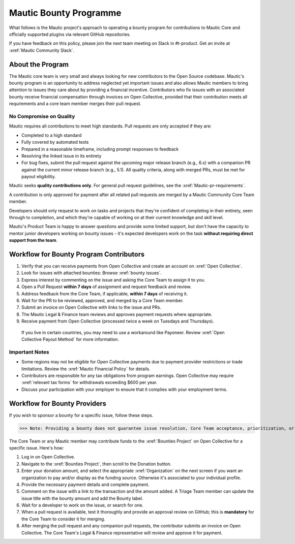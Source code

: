 Mautic Bounty Programme
##########################

What follows is the Mautic project's approach to operating a bounty program for contributions to Mautic Core and officially supported plugins via relevant GitHub repositories.

If you have feedback on this policy, please join the next team meeting on Slack in #t-product. Get an invite at :xref:`Mautic Community Slack`.

About the Program
******************

The Mautic core team is very small and always looking for new contributors to the Open Source codebase. Mautic's bounty program is an opportunity to address neglected yet important issues and also allows Mautic members to bring attention to issues they care about by providing a financial incentive. Contributors who fix issues with an associated bounty receive financial compensation through invoices on Open Collective, provided that their contribution meets all requirements and a core team member merges their pull request.

No Compromise on Quality
---------------------------

Mautic requires all contributions to meet high standards. Pull requests are only accepted if they are:

* Completed to a high standard
* Fully covered by automated tests
* Prepared in a reasonable timeframe, including prompt responses to feedback
* Resolving the linked issue in its entirety
* For bug fixes, submit the pull request against the upcoming major release branch (e.g., 6.x) with a companion PR against the current minor release branch (e.g., 5.1). All quality criteria, along with merged PRs, must be met for payout eligibility.

Mautic seeks **quality contributions only**. For general pull request guidelines, see the :xref:`Mautic-pr-requirements`.

A contribution is only approved for payment after all related pull requests are merged by a Mautic Community Core Team member.

Developers should only request to work on tasks and projects that they're confident of completing in their entirety, seen through to completion, and which they're capable of working on at their current knowledge and skill level.

Mautic's Product Team is happy to answer questions and provide some limited support, but don't have the capacity to mentor junior developers working on bounty issues - it's expected developers work on the task **without requiring direct support from the team**.

Workflow for Bounty Program Contributors
******************************************

1. Verify that you can receive payments from Open Collective and create an account on :xref:`Open Collective`.
2. Look for issues with attached bounties: Browse :xref:`bounty issues`.
3. Express interest by commenting on the issue and asking the Core Team to assign it to you.
4. Open a Pull Request **within 7 days** of assignment and request feedback and review.
5. Address feedback from the Core Team, if applicable, **within 7 days** of receiving it.
6. Wait for the PR to be reviewed, approved, and merged by a Core Team member.
7. Submit an invoice on Open Collective with links to the issue and PRs.
8. The Mautic Legal & Finance team reviews and approves payment requests where appropriate.
9. Receive payment from Open Collective (processed twice a week on Tuesdays and Thursdays).

 If you live in certain countries, you may need to use a workaround like Payoneer. Review :xref:`Open Collective Payout Method` for more information.

Important Notes
---------------
* Some regions may not be eligible for Open Collective payments due to payment provider restrictions or trade limitations. Review the :xref:`Mautic Financial Policy` for details.
* Contributors are responsible for any tax obligations from program earnings. Open Collective may require :xref:`relevant tax forms` for withdrawals exceeding $600 per year.
* Discuss your participation with your employer to ensure that it complies with your employment terms.

Workflow for Bounty Providers
*****************************

If you wish to sponsor a bounty for a specific issue, follow these steps.

>>> Note: Providing a bounty does not guarantee issue resolution, Core Team acceptance, prioritization, or a specific release date.

The Core Team or any Mautic member may contribute funds to the :xref:`Bounties Project` on Open Collective for a specific issue. Here's how:

1. Log in on Open Collective.
2. Navigate to the :xref:`Bounties Project`, then scroll to the Donation button.
3. Enter your donation amount, and select the appropriate :xref:`Organization` on the next screen if you want an organization to pay and/or display as the funding source. Otherwise it's associated to your individual profile.
4. Provide the necessary payment details and complete payment.
5. Comment on the issue with a link to the transaction and the amount added. A Triage Team member can update the issue title with the bounty amount and add the Bounty label.
6. Wait for a developer to work on the issue, or search for one.
7. When a pull request is available, test it thoroughly and provide an approval review on GitHub; this is **mandatory** for the Core Team to consider it for merging.
8. After merging the pull request and any companion pull requests, the contributor submits an invoice on Open Collective. The Core Team's Legal & Finance representative will review and approve it for payment.
